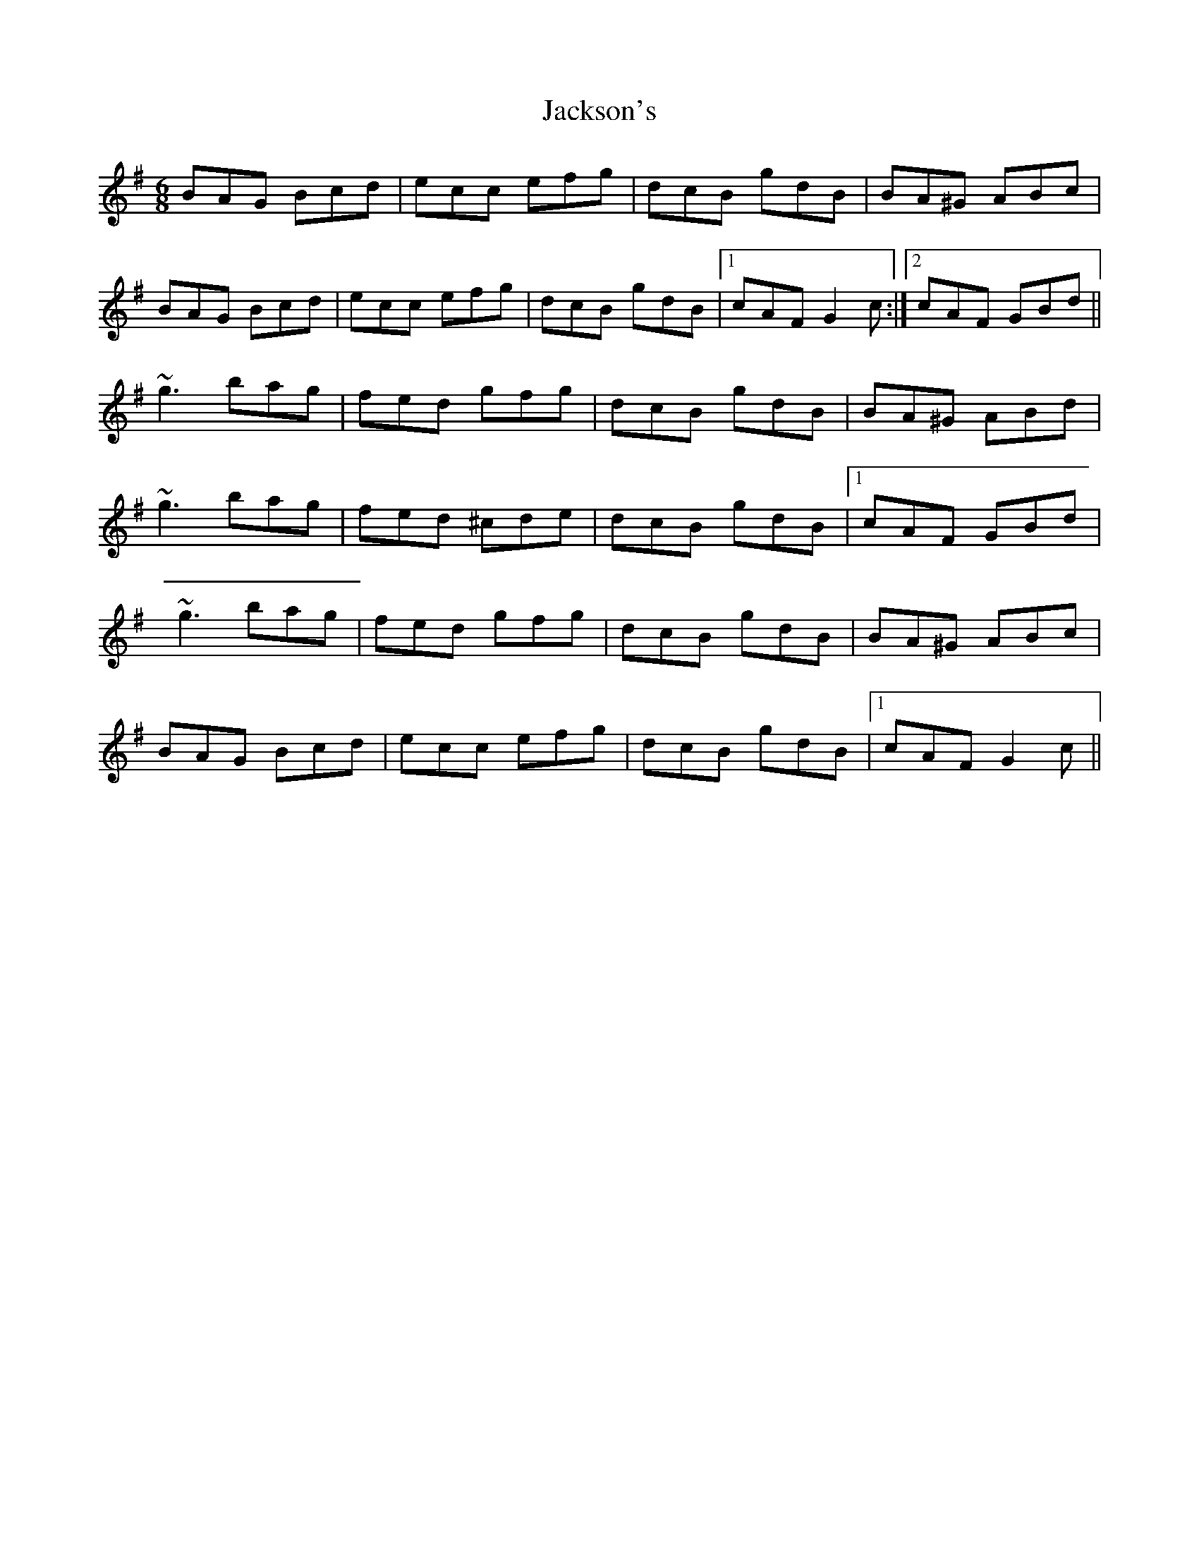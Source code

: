X: 19440
T: Jackson's
R: jig
M: 6/8
K: Gmajor
BAG Bcd|ecc efg|dcB gdB|BA^G ABc|
BAG Bcd|ecc efg|dcB gdB|1 cAF G2c:|2 cAF GBd||
~g3 bag|fed gfg|dcB gdB|BA^G ABd|
~g3 bag|fed ^cde|dcB gdB|1 cAF GBd|
~g3 bag|fed gfg|dcB gdB|BA^G ABc|
BAG Bcd|ecc efg|dcB gdB|1 cAF G2c||

